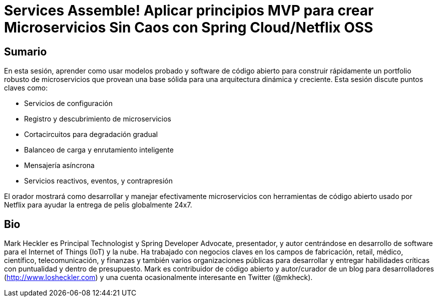 = Services Assemble! Aplicar principios MVP para crear Microservicios Sin Caos con Spring Cloud/Netflix OSS

== Sumario

En esta sesión, aprender como usar modelos probado y software de código abierto para construir rápidamente un portfolio robusto de microservicios que provean una base sólida para una arquitectura dinámica y creciente. Esta sesión discute puntos claves como:

* Servicios de configuración
* Registro y descubrimiento de microservicios
* Cortacircuitos para degradación gradual
* Balanceo de carga y enrutamiento inteligente
* Mensajería asíncrona
* Servicios reactivos, eventos, y contrapresión

El orador mostrará como desarrollar y manejar efectivamente microservicios con herramientas de código abierto usado por Netflix para ayudar la entrega de pelis globalmente 24x7.

== Bio

Mark Heckler es Principal Technologist y Spring Developer Advocate, presentador, y autor centrándose en desarrollo de software para el Internet of Things (IoT) y la nube. Ha trabajado con negocios claves en los campos de fabricación, retail, médico, científico, telecomunicación, y finanzas y también varios organizaciones públicas para desarrollar y entregar habilidades críticas con puntualidad y dentro de presupuesto. Mark es contribuidor de código abierto y autor/curador de un blog para desarrolladores (http://www.losheckler.com) y una cuenta ocasionalmente interesante en Twitter (@mkheck).
